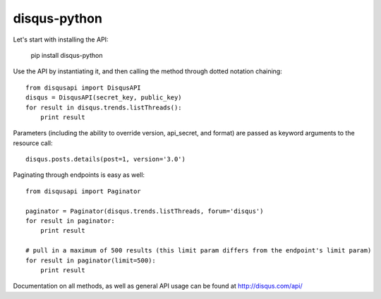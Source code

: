 disqus-python
~~~~~~~~~~~~~

Let's start with installing the API:

	pip install disqus-python

Use the API by instantiating it, and then calling the method through dotted notation chaining::

	from disqusapi import DisqusAPI
	disqus = DisqusAPI(secret_key, public_key)
	for result in disqus.trends.listThreads():
	    print result

Parameters (including the ability to override version, api_secret, and format) are passed as keyword arguments to the resource call::

	disqus.posts.details(post=1, version='3.0')

Paginating through endpoints is easy as well::

	from disqusapi import Paginator

	paginator = Paginator(disqus.trends.listThreads, forum='disqus')
	for result in paginator:
	    print result

	# pull in a maximum of 500 results (this limit param differs from the endpoint's limit param)
	for result in paginator(limit=500):
	    print result


Documentation on all methods, as well as general API usage can be found at http://disqus.com/api/
